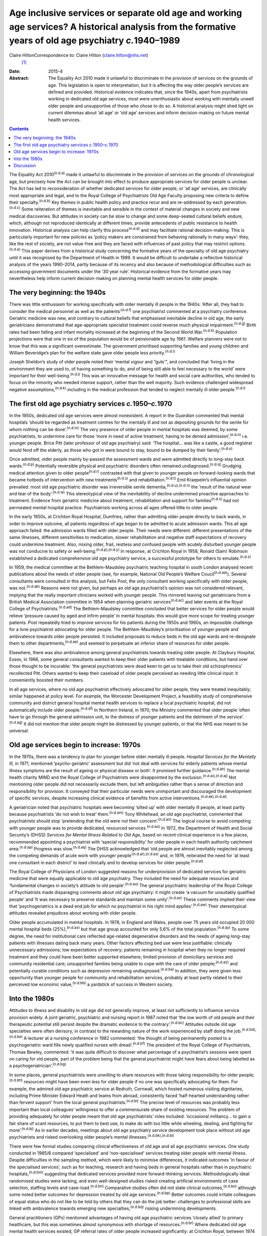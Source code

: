 =========================================================================================================================================================
Age inclusive services or separate old age and working age services? A historical analysis from the formative years of old age psychiatry *c.*\ 1940–1989
=========================================================================================================================================================

Claire HiltonCorrespondence to: Claire Hilton (claire.hilton@nhs.net)
 [1]_
:Date: 2015-4

:Abstract:
   The Equality Act 2010 made it unlawful to discriminate in the
   provision of services on the grounds of age. This legislation is open
   to interpretation, but it is affecting the way older people’s
   services are defined and provided. Historical evidence indicates
   that, since the 1940s, apart from psychiatrists working in dedicated
   old age services, most were unenthusiastic about working with
   mentally unwell older people and unsupportive of those who chose to
   do so. A historical analysis might shed light on current dilemmas
   about ‘all age’ or ‘old age’ services and inform decision-making on
   future mental health services.


.. contents::
   :depth: 3
..

The Equality Act 2010\ :sup:`(n.d.a)` made it unlawful to discriminate
in the provision of services on the grounds of chronological age, but
precisely how the Act can be brought into effect to produce appropriate
services for older people is unclear. The Act has led to reconsideration
of whether dedicated services for older people, or ‘all age’ services,
are clinically most appropriate and legal, and to the Royal College of
Psychiatrists Old Age Faculty proposing new criteria to define their
specialty.\ :sup:`(n.d.b)` Key themes in public health policy and
practice recur and are re-addressed by each generation.\ :sup:`(n.d.c)`
Some reiteration of themes is inevitable and sensible in the context of
material changes in society and new medical discoveries. But attitudes
in society can be slow to change and some deep-seated cultural beliefs
endure, which, although not reproduced identically at different times,
provide antecedents of public resistance to health innovation.
Historical analysis can help clarify this process\ :sup:`(n.d.d)` and
may facilitate rational decision-making. This is particularly important
for new policies as ‘policy makers are constrained from behaving
rationally in many ways’: they, like the rest of society, are not
value-free and they are faced with influences of past policy that may
restrict options.\ :sup:`(n.d.e)` This paper derives from a historical
study concerning the formative years of the specialty of old age
psychiatry until it was recognised by the Department of Health in 1989.
It would be difficult to undertake a reflective historical analysis of
the years 1990–2014, partly because of its recency and also because of
methodological difficulties such as accessing government documents under
the ‘30 year rule’. Historical evidence from the formative years may
nevertheless help inform current decision-making on planning mental
health services for older people.

.. _S1:

The very beginning: the 1940s
=============================

There was little enthusiasm for working specifically with older mentally
ill people in the 1940s: ‘After all, they had to consider the medical
personnel as well as the patients’\ :sup:`(n.d.f)` one psychiatrist
commented at a psychiatry conference. Geriatric medicine was new, and
contrary to cultural beliefs that emphasised inevitable decline in old
age, the early geriatricians demonstrated that age-appropriate
specialist treatment could reverse much physical
impairment.\ :sup:`(n.d.g)` Birth rates had been falling and infant
mortality increased at the beginning of the Second World
War.\ :sup:`(n.d.h)` Population projections were that one in six of the
population would be of pensionable age by 1961. Welfare planners were
not to know that this was a significant overestimate. The government
prioritised supporting families and young children and William
Beveridge’s plan for the welfare state gave older people less
priority.\ :sup:`(n.d.i)`

Joseph Sheldon’s study of older people noted their ‘mental vigour and
”guts’”, and concluded that ‘living in the environment they are used to,
of having something to do, and of being still able to feel necessary to
the world’ were important for their well-being.\ :sup:`(n.d.j)` This was
an innovative message for health and social care authorities, who tended
to focus on the minority who needed intense support, rather than the
well majority. Such evidence challenged widespread negative
assumptions,\ :sup:`(n.d.k)` including in the medical profession that
tended to neglect mentally ill older people.\ :sup:`(n.d.l)`

.. _S2:

The first old age psychiatry services *c.*\ 1950–*c.*\ 1970
===========================================================

In the 1950s, dedicated old age services were almost nonexistent. A
report in the *Guardian* commented that mental hospitals ‘should be
regarded as treatment centres for the mentally ill and not as depositing
grounds for the senile for whom nothing can be done’.\ :sup:`(n.d.m)`
The very presence of older people in mental hospitals was deemed, by
some psychiatrists, to undermine care for those ‘more in need of active
treatment, having to be denied admission’,\ :sup:`(n.d.n)` i.e. younger
people. Brice Pitt (later professor of old age psychiatry) said: ‘The
hospital... was like a castle, a good registrar would fend off the
elderly, as those who got in were bound to stay, bound to be dumped by
their family’.\ :sup:`(n.d.o)`

Once admitted, older people mainly by-passed the assessment wards and
were admitted directly to long-stay back wards.\ :sup:`(n.d.p)`
Potentially reversible physical and psychiatric disorders often remained
undiagnosed.\ :sup:`(n.d.q)` Grudging medical attention given to older
people\ :sup:`(n.d.r)` contrasted with that given to younger people on
forward-looking wards that became hotbeds of intervention with new
treatments\ :sup:`(n.d.s)` and rehabilitation.\ :sup:`(n.d.t)` Emil
Kraepelin’s influential opinion prevailed: most old age psychiatric
disorder was irreversible senile dementia,\ :sup:`(n.d.u),(n.d.v)` the
‘result of the natural wear and tear of the body’.\ :sup:`(n.d.w)` This
stereotypical view of the inevitability of decline undermined proactive
approaches to treatment. Evidence from geriatric medicine about
treatment, rehabilitation and support for families\ :sup:`(n.d.x)` had
not permeated mental hospital practice. Psychiatrists working across all
ages offered little to older people.

In the early 1950s, at Crichton Royal Hospital, Dumfries, rather than
admitting older people directly to back wards, in order to improve
outcome, all patients regardless of age began to be admitted to acute
admission wards. This all age approach failed: the admission wards
filled with older people. Their needs were different: different
presentations of the same illnesses, different sensitivities to
medication, slower rehabilitation and negative staff expectations of
recovery could undermine treatment. Also, mixing older, frail, restless
and confused people with acutely disturbed younger people was not
conducive to safety or well-being.\ :sup:`(n.d.p),(n.d.y)` In response,
at Crichton Royal in 1958, Ronald (Sam) Robinson established a dedicated
comprehensive old age psychiatry service, a successful prototype for
others to emulate.\ :sup:`(n.d.z)`

In 1959, the medical committee at the Bethlem-Maudsley psychiatric
teaching hospital in south London analysed recent publications about the
needs of older people (see, for example, National Old People’s Welfare
Coucil\ :sup:`(n.d.aa)`). Several consultants were consulted in this
analysis, but Felix Post, the only consultant working specifically with
older people, was not.\ :sup:`(n.d.ab)` Reasons were not given, but
perhaps an old age psychiatrist’s opinion was not considered relevant,
implying that the really important clinicians worked with younger
people. This mirrored leaving out geriatricians from a British Medical
Association committee in 1954 when planning geriatric
services\ :sup:`(n.d.ac)` and later events at the Royal College of
Psychiatrists.\ :sup:`(n.d.ad)` The Bethlem-Maudsley committee concluded
that better services for older people would relieve ‘pressure caused by
aged and infirm people’ in mental hospitals: this would give more scope
for treating younger patients. Post repeatedly tried to improve services
for his patients during the 1950s and 1960s, an impossible challenge for
a lone psychiatrist advocating for older people. The Bethlem-Maudsley’s
prioritisation of younger people and ambivalence towards older people
persisted. It included proposals to reduce beds in the old age wards and
re-designate them to other departments,\ :sup:`(n.d.ae)` and seemed to
perpetuate an inferior share of resources for older people.

Elsewhere, there was also ambivalence among general psychiatrists
towards treating older people. At Claybury Hospital, Essex, in 1966,
some general consultants wanted to keep their older patients with
treatable conditions, but hand over those thought to be incurable: ‘the
general psychiatrists were dead keen to get us to take their old
schizophrenics’ recollected Pitt. Others wanted to keep their caseload
of older people perceived as needing little clinical input: it
conveniently boosted their numbers.

In all age services, where no old age psychiatrist effectively advocated
for older people, they were treated inequitably; similar happened at
policy level. For example, the Worcester Development Project, a
feasibility study of comprehensive community and district general
hospital mental health services to replace a local psychiatric hospital,
did not automatically include older people.\ :sup:`(n.d.af)` In Northern
Ireland, in 1970, the Ministry commented that older people ‘often have
to go through the general admission unit, to the distress of younger
patients and the detriment of the service’.\ :sup:`(n.d.ag)` It did not
mention that older people might be distressed by younger patients, or
that the NHS was meant to be universal.

.. _S3:

Old age services begin to increase: 1970s
=========================================

In the 1970s, there was a tendency to plan for younger before older
mentally ill people. *Hospital Services for the Mentally Ill*, in 1971,
mentioned ‘psycho-geriatric’ assessment but did ‘not deal with services
for elderly patients whose mental illness symptoms are the result of
ageing or physical disease or both’. It promised further
guidance.\ :sup:`(n.d.ah)` The mental health charity MIND and the Royal
College of Psychiatrists were disappointed by the
exclusion.\ :sup:`(n.d.ai),(n.d.aj)` Not mentioning older people did not
necessarily exclude them, but left ambiguities rather than a sense of
direction and responsibility for provision. It conveyed that their
particular needs were unimportant and discouraged the development of
specific services, despite increasing clinical evidence of benefits from
active interventions.\ :sup:`(n.d.ak),(n.d.al)`

A geriatrician noted that psychiatric hospitals were becoming ‘silted
up’ with older mentally ill people, at least partly because
psychiatrists ‘do not wish to treat’ them.\ :sup:`(n.d.am)` Tony
Whitehead, an old age psychiatrist, commented that psychiatrists should
stop ‘pretending that the old were not their concern’.\ :sup:`(n.d.an)`
The logical course to avoid competing with younger people was to provide
dedicated, resourced services.\ :sup:`(n.d.ao)` In 1972, the Department
of Health and Social Security’s (DHSS) *Services for Mental Illness
Related to Old Age*, based on recent clinical experience in a few
places, recommended appointing a psychiatrist with ‘special
responsibility’ for older people in each health authority catchment
area.\ :sup:`(n.d.ap)` Progress was slow.\ :sup:`(n.d.aq)` The DHSS
acknowledged that ‘old people are almost inevitably neglected among the
competing demands of acute work with younger
people’\ :sup:`(n.d.ar),(n.d.as)` and, in 1976, reiterated the need for
‘at least one consultant in each district’ to lead clinically and to
develop services for older people.\ :sup:`(n.d.at)`

The Royal College of Physicians of London suggested reasons for
underprovision of dedicated services for geriatric medicine that were
equally applicable to old age psychiatry. They included the need for
adequate resources and ‘fundamental changes in society’s attitude to old
people’.\ :sup:`(n.d.au)` The general psychiatric leadership of the
Royal College of Psychiatrists made disparaging comments about old age
psychiatry: it might create ‘a vacuum for unsuitably qualified people’
and ‘It was necessary to preserve standards and maintain some
unity’.\ :sup:`(n.d.av)` These comments implied their view that
‘psychogeriatrics is a dead end job for which no psychiatrist in his
right mind applies’.\ :sup:`(n.d.aw)` Their stereotypical attitudes
revealed prejudices about working with older people.

Older people accumulated in mental hospitals. In 1978, in England and
Wales, people over 75 years old occupied 20 000 mental hospital beds
(25%),\ :sup:`(n.d.ax)` but that age group accounted for only 5.6% of
the total population.\ :sup:`(n.d.ay)` To some degree, the need for
institutional care reflected age-related degenerative disorders and the
needs of ageing long-stay patients with illnesses dating back many
years. Other factors affecting bed use were less justifiable: clinically
unnecessary admissions; low expectations of recovery; patients remaining
in hospital when they no longer required treatment and they could have
been better supported elsewhere; limited provision of domiciliary
services and community residential care; unsupported families being
unable to cope with the care of older people;\ :sup:`(n.d.az)` and
potentially curable conditions such as depression remaining
undiagnosed.\ :sup:`(n.d.ba)` In addition, they were given less
opportunity than younger people for community and rehabilitation
services, probably at least partly related to their perceived low
economic value,\ :sup:`(n.d.bb)` a yardstick of success in Western
society.

.. _S4:

Into the 1980s
==============

Attitudes to illness and disability in old age did not generally
improve, at least not sufficiently to influence service provision
widely. A joint geriatric, psychiatric and nursing report in 1987 noted
that ‘the low worth of old people and their therapeutic potential still
persist despite the dramatic evidence to the contrary’.\ :sup:`(n.d.bc)`
Attitudes outside old age specialties were often derisory, in contrast
to the rewarding nature of the work experienced by staff doing the
job.\ :sup:`(n.d.bd),(n.d.be)` A lecturer at a nursing conference in
1982 commented: ‘the thought of being permanently posted to a
psychogeriatric ward fills newly qualified nurses with
dread’.\ :sup:`(n.d.bf)` The president of the Royal College of
Psychiatrists, Thomas Bewley, commented: ‘it was quite difficult to
discover what percentage of a psychiatrist’s sessions were spent on
caring for old people, part of the problem being that the general
psychiatrist might have fears about being labelled as a
psychogeriatrician’.\ :sup:`(n.d.bg)`

In some places, general psychiatrists were unwilling to share resources
with those taking responsibility for older people;\ :sup:`(n.d.bh)`
resources might have been even less for older people if no one was
specifically advocating for them. For example, the admired old age
psychiatric service at Redruth, Cornwall, which hosted numerous visiting
dignitaries, including Prime Minister Edward Heath and teams from
abroad, consistently faced ‘half-hearted understanding rather than
fervent support’ from the local general psychiatrists.\ :sup:`(n.d.bi)`
The precise level of resources was probably less important than local
colleagues’ willingness to offer a commensurate share of existing
resources. The problem of providing adequately for older people meant
that old age psychiatrists’ roles included: ‘occasional militancy... to
gain a fair share of scant resources, to put them to best use, to make
do with too little while wheeling, dealing, and fighting for
more’.\ :sup:`(n.d.bj)` As in earlier decades, meetings about old age
psychiatry service development took place without old age psychiatrists
and risked overlooking older people’s mental
illnesses.\ :sup:`(n.d.bk),(n.d.bl)`

There were few formal studies comparing clinical effectiveness of old
age and all age psychiatric services. One study conducted in 1985/6
compared ‘specialised’ and ‘non-specialised’ services treating older
people with mental illness. Despite difficulties in the sampling method,
which were likely to minimise differences, it indicated outcomes ‘in
favour of the specialised services’, such as for teaching, research and
having beds in general hospitals rather than in psychiatric
hospitals,\ :sup:`(n.d.bm)` suggesting that dedicated services provided
more forward-thinking services. Methodologically ideal randomised
studies were lacking, and even well-designed studies risked creating
artificial environments of case selection, staffing levels and
case-load.\ :sup:`(n.d.bn)` Comparative studies often did not state
clinical outcomes,\ :sup:`(n.d.bo)` although some noted better outcomes
for depression treated by old age services.\ :sup:`(n.d.bp)` Better
outcomes could irritate colleagues of equal status who do not like to be
told by others that they can do the job better: challenges to
professional skills are linked with ambivalence towards emerging new
specialties,\ :sup:`(n.d.bq)` risking undermining developments.

General practitioners (GPs) mentioned advantages of having old age
psychiatric services ‘closely allied’ to primary healthcare, but this
was sometimes almost synonymous with shortage of
resources.\ :sup:`(n.d.br)` Where dedicated old age mental health
services existed, GP referral rates of older people increased
significantly: at Crichton Royal, between 1974 and 1984, a 16% increase
in the population over 65 was associated with a 150% increase in
referrals,\ :sup:`(n.d.bs)` suggesting that GPs valued the interventions
provided.

.. _S5:

Discussion
==========

‘Age’ can be measured in different ways.\ :sup:`(n.d.bt)` Usually in
health service planning, ‘chronological age’ was used. A ‘chronological’
retirement age is arbitrary, but men’s retirement and pension age, 65
years, was socially acceptable to define and establish services for
older people.\ :sup:`(n.d.bu)` In clinical work, staff knew the limits
of their responsibilities and it could constructively guide GPs to refer
patients to the appropriate psychiatric team. Chronological age cut-offs
remain inseparable from certain services. They are used at both ends of
life for administrative matters such as for leaving school or receiving
a state pension or to enable population needs to be estimated and plans
implemented. Age-related physiological and social factors affect illness
in old age and may interact, requiring a distinct body of clinical
knowledge and skills to permit optimum treatment. Illnesses in childhood
and adolescence also present differently from in adulthood with
different diagnostic and treatment implications. Not all adolescents
reach ‘maturity’ at the same chronological age, and not all older people
age at the same rate. In childhood and adolescence, separate services
based on chronological age are acceptable. Similarly, old age services
may be necessarily and appropriately different, rather than bearing
overtones of negative discrimination.

An alternative definition of age is ‘cultural age’, combining
chronological age with aspects of function (‘functional age’), degree of
independence and capacity for self-care, coupled with the understanding
of old age within a community’s value system.\ :sup:`(n.d.bv)` It
relates to society’s expectations of outcome of treatment and priorities
about providing health services. Those factors are not neutral and might
affect providing and planning services for older people.

How best to ensure non-discriminatory services for older people remains
unclear. In line with their understanding of the Equality Act, the Royal
College of Psychiatrists’ Old Age Faculty has proposed criteria for
services based on ‘cultural’, rather than ‘chronological’,
age.\ :sup:`(n.d.b)` This might, however, be discriminatory, given the
subjective implications of the former, and since it raises issues of
whether it could reliably provide appropriate services for people who
need them. Who would decide on robust clinical grounds, for example,
which patients should be referred to which service? Ambiguous lines of
responsibility for older patients might contribute to undermining
treatment for them.

Negative attitudes towards treating older people persist widely in the
NHS and there is evidence that older people are still unwelcome in
hospitals.\ :sup:`(n.d.bw)–(n.d.bx)` Times have changed, legislation has
changed, but attitudes appear similar. The World Psychiatric Association
recently noted that combating ageism was part of the remit of services
for older people;\ :sup:`(n.d.by)` taking that perspective might be
difficult for those also advocating for younger people, especially where
there are resource constraints. This reflects the historical evidence
that services improved where dedicated old age psychiatrists advocated
for their patients and were listened to.

General psychiatrists have repeatedly demonstrated a lack of interest
and desire to work with older people and excessively low expectations of
health improvement for them. Clinicians, managers and NHS planners
overlooked their needs when creating services and allocating resources.
A survey of health service commissioners in 2010 identified a
disconcerting pattern of government response: ‘Governments and
commissioners have shown a surprising failure to realise the
significance of the ageing population, adopt best practice and make
service development for older people a national
priority’.\ :sup:`(n.d.bz)`

Services for older people lag behind those for younger people (see, for
example, Hilton\ :sup:`(n.d.ca)`). Since the 1970s, policies for older
people have appeared after those for younger people, reinforcing the
idea that the needs of older people are less pressing. The National
Service Frameworks for mental health in 1999 and for older people in
2001\ :sup:`(n.d.cb)` are more recent examples. Two years might seem
little, but in the context of this being a repeated pattern, with
reluctance to provide for older people, and in the context of economic
downturns, including the financial crisis beginning in 2008, this has
probably cumulatively undermined service development. A recent
government strategy for mental health stated: ‘we will use the word
”people” to encompass infants, children, young people, working-age
adults and older people’.\ :sup:`(n.d.cc)` Age-equality is welcome, but
has the anti-discrimination agenda become so all-encompassing and the
policies so inclusive and watered down as to be meaningless? Will this
pattern prevent real differences from being recognised? All age
government strategies, however, have the potential to enhance equality
in terms of planning services and allocating resources to all age groups
simultaneously. By contrast, evidence of negativity towards older people
by general and all age psychiatrists reinforces the importance and
appropriateness of clearly defined, chronologically age-based, separate
services to ensure reliable, dynamic, enthusiastic and effective
psychiatric provision in old age.

Thanks to Tom Arie, Dave Jolley and Pat Thane for their comments.

.. container:: references csl-bib-body hanging-indent
   :name: refs

   .. container:: csl-entry
      :name: ref-R1

      n.d.a.

   .. container:: csl-entry
      :name: ref-R2

      n.d.b.

   .. container:: csl-entry
      :name: ref-R3

      n.d.c.

   .. container:: csl-entry
      :name: ref-R4

      n.d.d.

   .. container:: csl-entry
      :name: ref-R5

      n.d.e.

   .. container:: csl-entry
      :name: ref-R6

      n.d.f.

   .. container:: csl-entry
      :name: ref-R7

      n.d.g.

   .. container:: csl-entry
      :name: ref-R8

      n.d.h.

   .. container:: csl-entry
      :name: ref-R9

      n.d.i.

   .. container:: csl-entry
      :name: ref-R10

      n.d.j.

   .. container:: csl-entry
      :name: ref-R11

      n.d.k.

   .. container:: csl-entry
      :name: ref-R12

      n.d.l.

   .. container:: csl-entry
      :name: ref-R13

      n.d.m.

   .. container:: csl-entry
      :name: ref-R14

      n.d.n.

   .. container:: csl-entry
      :name: ref-R15

      n.d.o.

   .. container:: csl-entry
      :name: ref-R16

      n.d.p.

   .. container:: csl-entry
      :name: ref-R17

      n.d.q.

   .. container:: csl-entry
      :name: ref-R18

      n.d.r.

   .. container:: csl-entry
      :name: ref-R19

      n.d.s.

   .. container:: csl-entry
      :name: ref-R20

      n.d.t.

   .. container:: csl-entry
      :name: ref-R21

      n.d.u.

   .. container:: csl-entry
      :name: ref-R22

      n.d.v.

   .. container:: csl-entry
      :name: ref-R23

      n.d.w.

   .. container:: csl-entry
      :name: ref-R24

      n.d.x.

   .. container:: csl-entry
      :name: ref-R25

      n.d.y.

   .. container:: csl-entry
      :name: ref-R26

      n.d.z.

   .. container:: csl-entry
      :name: ref-R27

      n.d.aa.

   .. container:: csl-entry
      :name: ref-R28

      n.d.ab.

   .. container:: csl-entry
      :name: ref-R29

      n.d.ac.

   .. container:: csl-entry
      :name: ref-R30

      n.d.ad.

   .. container:: csl-entry
      :name: ref-R31

      n.d.ae.

   .. container:: csl-entry
      :name: ref-R32

      n.d.af.

   .. container:: csl-entry
      :name: ref-R33

      n.d.ag.

   .. container:: csl-entry
      :name: ref-R34

      n.d.ah.

   .. container:: csl-entry
      :name: ref-R35

      n.d.ai.

   .. container:: csl-entry
      :name: ref-R36

      n.d.aj.

   .. container:: csl-entry
      :name: ref-R37

      n.d.ak.

   .. container:: csl-entry
      :name: ref-R38

      n.d.al.

   .. container:: csl-entry
      :name: ref-R39

      n.d.am.

   .. container:: csl-entry
      :name: ref-R40

      n.d.an.

   .. container:: csl-entry
      :name: ref-R41

      n.d.ao.

   .. container:: csl-entry
      :name: ref-R42

      n.d.ap.

   .. container:: csl-entry
      :name: ref-R43

      n.d.aq.

   .. container:: csl-entry
      :name: ref-R44

      n.d.ar.

   .. container:: csl-entry
      :name: ref-R45

      n.d.as.

   .. container:: csl-entry
      :name: ref-R46

      n.d.at.

   .. container:: csl-entry
      :name: ref-R47

      n.d.au.

   .. container:: csl-entry
      :name: ref-R48

      n.d.av.

   .. container:: csl-entry
      :name: ref-R49

      n.d.aw.

   .. container:: csl-entry
      :name: ref-R50

      n.d.ax.

   .. container:: csl-entry
      :name: ref-R51

      n.d.ay.

   .. container:: csl-entry
      :name: ref-R52

      n.d.az.

   .. container:: csl-entry
      :name: ref-R53

      n.d.ba.

   .. container:: csl-entry
      :name: ref-R54

      n.d.bb.

   .. container:: csl-entry
      :name: ref-R55

      n.d.bc.

   .. container:: csl-entry
      :name: ref-R56

      n.d.bd.

   .. container:: csl-entry
      :name: ref-R57

      n.d.be.

   .. container:: csl-entry
      :name: ref-R58

      n.d.bf.

   .. container:: csl-entry
      :name: ref-R59

      n.d.bg.

   .. container:: csl-entry
      :name: ref-R60

      n.d.bh.

   .. container:: csl-entry
      :name: ref-R61

      n.d.bi.

   .. container:: csl-entry
      :name: ref-R62

      n.d.bj.

   .. container:: csl-entry
      :name: ref-R63

      n.d.bk.

   .. container:: csl-entry
      :name: ref-R64

      n.d.bl.

   .. container:: csl-entry
      :name: ref-R65

      n.d.bm.

   .. container:: csl-entry
      :name: ref-R66

      n.d.bn.

   .. container:: csl-entry
      :name: ref-R67

      n.d.bo.

   .. container:: csl-entry
      :name: ref-R68

      n.d.bp.

   .. container:: csl-entry
      :name: ref-R69

      n.d.bq.

   .. container:: csl-entry
      :name: ref-R70

      n.d.br.

   .. container:: csl-entry
      :name: ref-R71

      n.d.bs.

   .. container:: csl-entry
      :name: ref-R72

      n.d.bt.

   .. container:: csl-entry
      :name: ref-R73

      n.d.bu.

   .. container:: csl-entry
      :name: ref-R74

      n.d.bv.

   .. container:: csl-entry
      :name: ref-R75

      n.d.bw.

   .. container:: csl-entry
      :name: ref-R77

      n.d.bx.

   .. container:: csl-entry
      :name: ref-R78

      n.d.by.

   .. container:: csl-entry
      :name: ref-R79

      n.d.bz.

   .. container:: csl-entry
      :name: ref-R80

      n.d.ca.

   .. container:: csl-entry
      :name: ref-R81

      n.d.cb.

   .. container:: csl-entry
      :name: ref-R82

      n.d.cc.

.. [1]
   **Claire Hilton** is a consultant old age psychiatrist in North West
   London.
